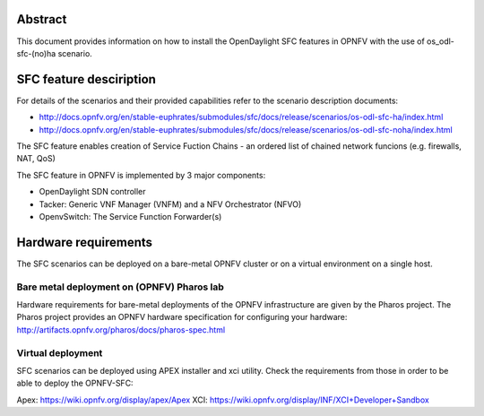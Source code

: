 .. This work is licensed under a Creative Commons Attribution 4.0 International License.
.. SPDX-License-Identifier: CC-BY-4.0
.. (c) Ferenc Cserepkei, Brady Allen Johnson, Manuel Buil and others

Abstract
========
This document provides information on how to install the OpenDaylight SFC
features in OPNFV with the use of os_odl-sfc-(no)ha scenario.

SFC feature desciription
========================
For details of the scenarios and their provided capabilities refer to
the scenario description documents:

- http://docs.opnfv.org/en/stable-euphrates/submodules/sfc/docs/release/scenarios/os-odl-sfc-ha/index.html

- http://docs.opnfv.org/en/stable-euphrates/submodules/sfc/docs/release/scenarios/os-odl-sfc-noha/index.html


The SFC feature enables creation of Service Fuction Chains - an ordered list
of chained network funcions (e.g. firewalls, NAT, QoS)

The SFC feature in OPNFV is implemented by 3 major components:

- OpenDaylight SDN controller

- Tacker: Generic VNF Manager (VNFM) and a NFV Orchestrator (NFVO)

- OpenvSwitch: The Service Function Forwarder(s)

Hardware requirements
=====================

The SFC scenarios can be deployed on a bare-metal OPNFV cluster or on a
virtual environment on a single host.

Bare metal deployment on (OPNFV) Pharos lab
-------------------------------------------
Hardware requirements for bare-metal deployments of the OPNFV infrastructure
are given by the Pharos project. The Pharos project provides an OPNFV
hardware specification for configuring your hardware:
http://artifacts.opnfv.org/pharos/docs/pharos-spec.html


Virtual deployment
------------------
SFC scenarios can be deployed using APEX installer and xci utility. Check the
requirements from those in order to be able to deploy the OPNFV-SFC:

Apex: https://wiki.opnfv.org/display/apex/Apex
XCI: https://wiki.opnfv.org/display/INF/XCI+Developer+Sandbox
